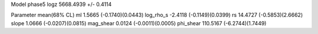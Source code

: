 Model phase5
logz            5668.4939 +/- 0.4114

Parameter            mean(68% CL)
ml                   1.5665 (-0.1740)(0.0443)
log_rho_s            -2.4118 (-0.1149)(0.0399)
rs                   14.4727 (-0.5853)(2.6662)
slope                1.0666 (-0.0207)(0.0815)
mag_shear            0.0124 (-0.0011)(0.0005)
phi_shear            110.5167 (-6.2744)(1.7449)
